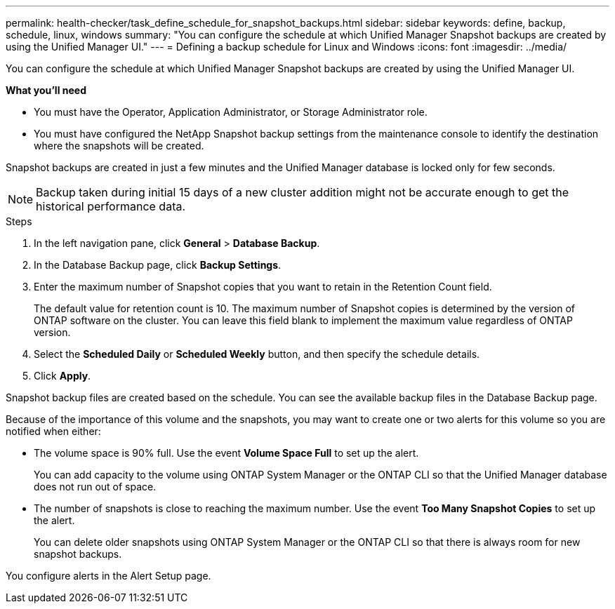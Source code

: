 ---
permalink: health-checker/task_define_schedule_for_snapshot_backups.html
sidebar: sidebar
keywords: define, backup, schedule, linux, windows
summary: "You can configure the schedule at which Unified Manager Snapshot backups are created by using the Unified Manager UI."
---
= Defining a backup schedule for Linux and Windows
:icons: font
:imagesdir: ../media/

[.lead]
You can configure the schedule at which Unified Manager Snapshot backups are created by using the Unified Manager UI.

*What you'll need*

* You must have the Operator, Application Administrator, or Storage Administrator role.
* You must have configured the NetApp Snapshot backup settings from the maintenance console to identify the destination where the snapshots will be created.

Snapshot backups are created in just a few minutes and the Unified Manager database is locked only for few seconds.

[NOTE]
====
Backup taken during initial 15 days of a new cluster addition might not be accurate enough to get the historical performance data.
====

.Steps
. In the left navigation pane, click *General* > *Database Backup*.
. In the Database Backup page, click *Backup Settings*.
. Enter the maximum number of Snapshot copies that you want to retain in the Retention Count field.
+
The default value for retention count is 10. The maximum number of Snapshot copies is determined by the version of ONTAP software on the cluster. You can leave this field blank to implement the maximum value regardless of ONTAP version.

. Select the *Scheduled Daily* or *Scheduled Weekly* button, and then specify the schedule details.
. Click *Apply*.

Snapshot backup files are created based on the schedule. You can see the available backup files in the Database Backup page.

Because of the importance of this volume and the snapshots, you may want to create one or two alerts for this volume so you are notified when either:

* The volume space is 90% full. Use the event *Volume Space Full* to set up the alert.
+
You can add capacity to the volume using ONTAP System Manager or the ONTAP CLI so that the Unified Manager database does not run out of space.

* The number of snapshots is close to reaching the maximum number. Use the event *Too Many Snapshot Copies* to set up the alert.
+
You can delete older snapshots using ONTAP System Manager or the ONTAP CLI so that there is always room for new snapshot backups.

You configure alerts in the Alert Setup page.
